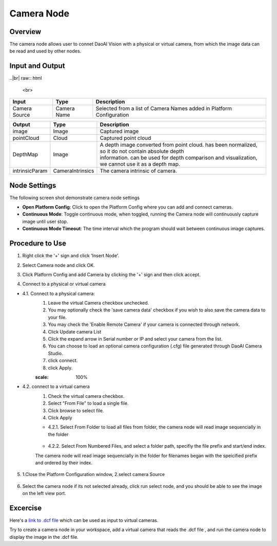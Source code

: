 Camera Node
========================

Overview
---------

The camera node allows user to connet DaoAI Vision with a physical or virtual camera,
from which the image data can be read and used by other nodes.

Input and Output 
----------------

..|br| raw:: html

	<br>

+----------------+------------------+----------------------------------------------------------------------------------------------------+
| Input          | Type             | Description                                                                                        |
+================+==================+====================================================================================================+
| Camera Source  | Camera Name      | Selected from a list of Camera Names added in Platform Configuration                               |
+----------------+------------------+----------------------------------------------------------------------------------------------------+

+----------------+------------------+--------------------------------------------------------------------------------------------------------+
| Output         | Type             | Description                                                                                            |
+================+==================+========================================================================================================+
| image          | Image            | Captured image                                                                                         |
+----------------+------------------+--------------------------------------------------------------------------------------------------------+
| pointCloud     | Cloud            | Captured point cloud                                                                                   |
+----------------+------------------+--------------------------------------------------------------------------------------------------------+
| DepthMap       | Image            | | A depth image converted from point cloud. has been normalized, so it do not contain absolute depth   |
|                |                  | | information. can be used for depth comparison and visualization, we cannot use it as a depth map.    |        
+----------------+------------------+--------------------------------------------------------------------------------------------------------+
| intrinsicParam | CameraIntrinsics | The camera intrinsic of camera.                                                                        |
+----------------+------------------+--------------------------------------------------------------------------------------------------------+


Node Settings
-------------
The following screen shot demonstrate camera node settings

.. image:: images/camera-node-settings.png
	:scale: 100%

- **Open Platform Config**: Click to open the Platform Config where you can add and connect cameras.

- **Continuous Mode**: Toggle continuous mode, when toggled, running the Camera node will continuously capture image until user stop.

- **Continuous Mode Timeout**: The time interval which the program should wait between continuous image captures.

.. On master: - **Enable Logging**: Toggle logging option, when toggled, an output file will be written to [Workspace_dir]/Log.

Procedure to Use
----------------

1. Right click the '+' sign and click 'Insert Node'.

.. image:: images/camera-step-1.png
	:scale: 100%

2. Select Camera node and click OK.

.. image:: images/camera-step-2.png
	:scale: 100%

3. Click Platform Config and add Camera by clicking the '+' sign and then click accept.

.. image:: images/camera-step-3.png
	:scale: 100%

4. Connect to a physical or virtual camera

- 4.1. Connect to a physical camera: 
	1. Leave the virtual Camera checkbox unchecked. 
	2. You may optionally check the 'save camera data' checkbox if you wish to also save the camera data to your file. 
	3. You may check the 'Enable Remote Camera' if your camera is connected through network.
	4. Click Update camera List
	5. Click the expand arrow in Serial number or IP and select your camera from the list.
	6. You can choose to load an optional camera configuration (.cfg) file generated through DaoAI Camera Studio. 
	7. click connect.
	8. click Apply.

	.. image:: images/camera-step-4-1.png
	:scale: 100%

- 4.2. connect to a virtual camera
	1. Check the virtual camera checkbox.
	2. Select "From File" to load a single file.
	3. Click browse to select file.
	4. Click Apply

	.. image:: images/camera-step-4-2.png
		:scale: 100%

	- 4.2.1. Select From Folder to load all files from folder, the camera node will read image sequencially in the folder

		.. image:: images/camera-step-4-2-1.png
			:scale: 100%

	- 4.2.2. Select From Numbered Files, and select a folder path, specifiy the file prefix and start/end index. 
	The camera node will read image sequencially in the folder for filenames began with the speicified prefix and ordered by their index. 

		.. image:: images/camera-step-4-2-2.png
			:scale: 100%

5. 1.Close the Platform Configuration window, 2.select camera Source

	.. image:: images/camera-step-5.png
			:scale: 100%

6. Select the camera node if its not selected already, click run select node, and you should be able to see the image on the left view port.

	.. image:: images/camera-step-6.png
			:scale: 100%

Excercise
---------

Here's a `link to .dcf file <https://daoairoboticsinc-my.sharepoint.com/:u:/g/personal/tzhang_daoai_com/EUaL8LFp-JlJugrB-VYSCr8BODvs7cyJszjIywupMCNDDg?e=XCPFjb>`_ which can be used as input to virtual cameras.

Try to create a camera node in your workspace, add a virtual camera that reads the .dcf file
, and run the camera node to display the image in the .dcf file.






